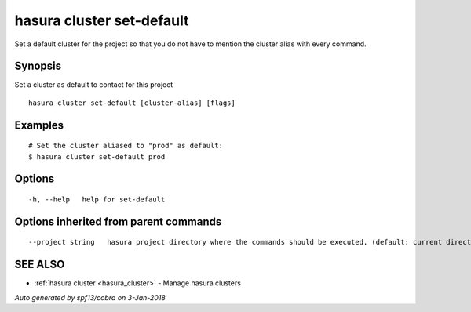 .. _hasura_cluster_set-default:

hasura cluster set-default
--------------------------

Set a default cluster for the project so that you do not have to mention the cluster alias with every command.

Synopsis
~~~~~~~~


Set a cluster as default to contact for this project

::

  hasura cluster set-default [cluster-alias] [flags]

Examples
~~~~~~~~

::

    # Set the cluster aliased to "prod" as default:
    $ hasura cluster set-default prod

Options
~~~~~~~

::

  -h, --help   help for set-default

Options inherited from parent commands
~~~~~~~~~~~~~~~~~~~~~~~~~~~~~~~~~~~~~~

::

      --project string   hasura project directory where the commands should be executed. (default: current directory)

SEE ALSO
~~~~~~~~

* :ref:`hasura cluster <hasura_cluster>` 	 - Manage hasura clusters

*Auto generated by spf13/cobra on 3-Jan-2018*
